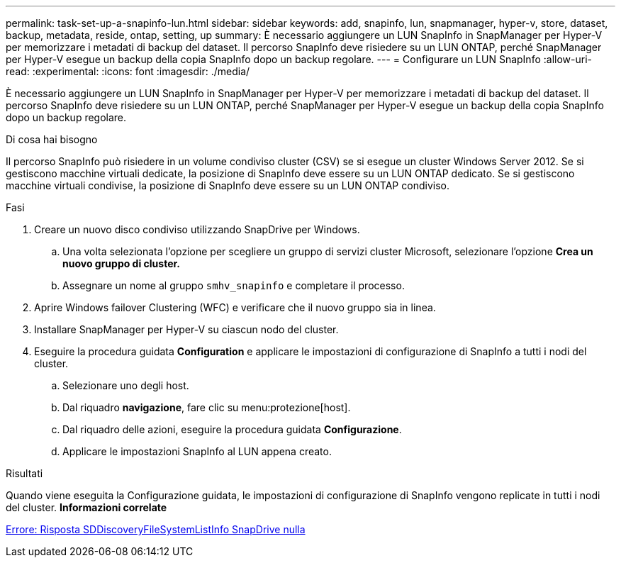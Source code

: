 ---
permalink: task-set-up-a-snapinfo-lun.html 
sidebar: sidebar 
keywords: add, snapinfo, lun, snapmanager, hyper-v, store, dataset, backup, metadata, reside, ontap, setting, up 
summary: È necessario aggiungere un LUN SnapInfo in SnapManager per Hyper-V per memorizzare i metadati di backup del dataset. Il percorso SnapInfo deve risiedere su un LUN ONTAP, perché SnapManager per Hyper-V esegue un backup della copia SnapInfo dopo un backup regolare. 
---
= Configurare un LUN SnapInfo
:allow-uri-read: 
:experimental: 
:icons: font
:imagesdir: ./media/


[role="lead"]
È necessario aggiungere un LUN SnapInfo in SnapManager per Hyper-V per memorizzare i metadati di backup del dataset. Il percorso SnapInfo deve risiedere su un LUN ONTAP, perché SnapManager per Hyper-V esegue un backup della copia SnapInfo dopo un backup regolare.

.Di cosa hai bisogno
Il percorso SnapInfo può risiedere in un volume condiviso cluster (CSV) se si esegue un cluster Windows Server 2012. Se si gestiscono macchine virtuali dedicate, la posizione di SnapInfo deve essere su un LUN ONTAP dedicato. Se si gestiscono macchine virtuali condivise, la posizione di SnapInfo deve essere su un LUN ONTAP condiviso.

.Fasi
. Creare un nuovo disco condiviso utilizzando SnapDrive per Windows.
+
.. Una volta selezionata l'opzione per scegliere un gruppo di servizi cluster Microsoft, selezionare l'opzione *Crea un nuovo gruppo di cluster.*
.. Assegnare un nome al gruppo `smhv_snapinfo` e completare il processo.


. Aprire Windows failover Clustering (WFC) e verificare che il nuovo gruppo sia in linea.
. Installare SnapManager per Hyper-V su ciascun nodo del cluster.
. Eseguire la procedura guidata *Configuration* e applicare le impostazioni di configurazione di SnapInfo a tutti i nodi del cluster.
+
.. Selezionare uno degli host.
.. Dal riquadro *navigazione*, fare clic su menu:protezione[host].
.. Dal riquadro delle azioni, eseguire la procedura guidata *Configurazione*.
.. Applicare le impostazioni SnapInfo al LUN appena creato.




.Risultati
Quando viene eseguita la Configurazione guidata, le impostazioni di configurazione di SnapInfo vengono replicate in tutti i nodi del cluster. *Informazioni correlate*

xref:reference-error-snapdrive-sddiscoveryfilesystemlistinfo-response-is-null.adoc[Errore: Risposta SDDiscoveryFileSystemListInfo SnapDrive nulla]
